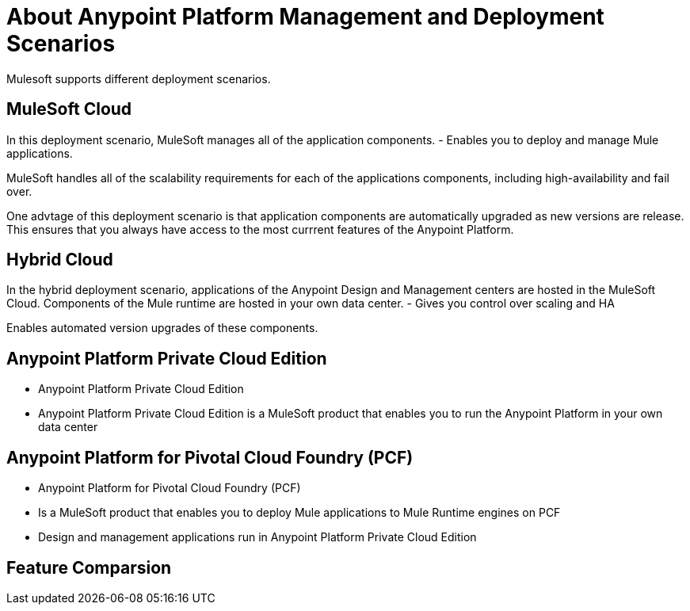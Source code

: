 = About Anypoint Platform Management and Deployment Scenarios

Mulesoft supports different deployment scenarios.

== MuleSoft Cloud

In this deployment scenario, MuleSoft manages all of the application components.
	- Enables you to deploy and manage Mule applications.

MuleSoft handles all of the scalability requirements for each of the applications components, including high-availability and fail over.

One advtage of this deployment scenario is that application components are automatically upgraded as new versions are release.
This ensures that you always have access to the most currrent features of the Anypoint Platform.

== Hybrid Cloud

In the hybrid deployment scenario, applications of the Anypoint Design and Management centers are hosted in the MuleSoft Cloud. Components of the Mule runtime are hosted in your own data center.
	- Gives you control over scaling and HA

Enables automated version upgrades of these components.

== Anypoint Platform Private Cloud Edition
	- Anypoint Platform Private Cloud Edition
	- Anypoint Platform Private Cloud Edition is a MuleSoft product that enables you to run the Anypoint Platform in your own data center
	

== Anypoint Platform for Pivotal Cloud Foundry (PCF)

	- Anypoint Platform for Pivotal Cloud Foundry (PCF)
	- Is a MuleSoft product that enables you to deploy Mule applications to Mule Runtime engines on PCF
	- Design and management applications run in Anypoint Platform Private Cloud Edition

== Feature Comparsion

